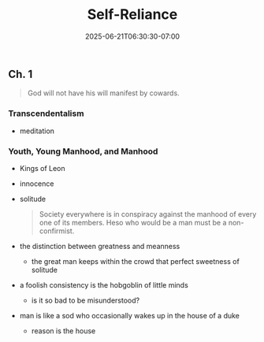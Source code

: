 #+DATE: 2025-06-21T06:30:30-07:00
#+DRAFT: true
#+FEATURED: false
#+TITLE: Self-Reliance
#+CATEGORIES[]: audiobook
#+TAGS[]: transcendentalism
#+SUMMARY: Essay on the importance of self-worth.

** Ch. 1

#+BEGIN_QUOTE
God will not have his will manifest by cowards.
#+END_QUOTE

*** Transcendentalism

- meditation

*** Youth, Young Manhood, and Manhood

- Kings of Leon
- innocence
- solitude
  #+BEGIN_QUOTE
  Society everywhere is in conspiracy against the manhood of every one of its members.
  Heso who would be a man must be a non-confirmist.
  #+END_QUOTE
- the distinction between greatness and meanness
  - the great man keeps within the crowd that perfect sweetness of solitude
- a foolish consistency is the hobgoblin of little minds
  - is it so bad to be misunderstood?
- man is like a sod who occasionally wakes up in the house of a duke
  - reason is the house
